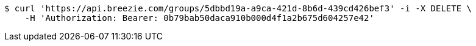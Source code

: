 [source,bash]
----
$ curl 'https://api.breezie.com/groups/5dbbd19a-a9ca-421d-8b6d-439cd426bef3' -i -X DELETE \
    -H 'Authorization: Bearer: 0b79bab50daca910b000d4f1a2b675d604257e42'
----